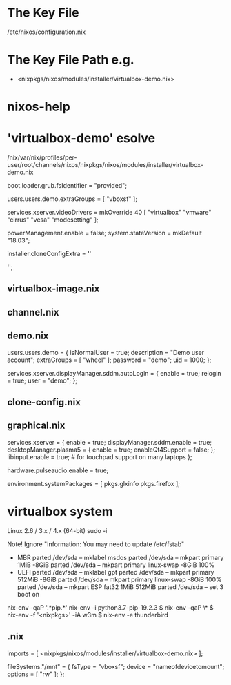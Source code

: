* The Key File
/etc/nixos/configuration.nix

* The Key File Path e.g.
# /nix/var/nix/profiles/per-user/root/channels/nixos/
- <nixpkgs/nixos/modules/installer/virtualbox-demo.nix>
# /nix/var/nix/profiles/per-user/root/channels/nixos/nixpkgs/nixos/modules/config/users-groups.nix
* nixos-help
* 'virtualbox-demo' esolve
/nix/var/nix/profiles/per-user/root/channels/nixos/nixpkgs/nixos/modules/installer/virtualbox-demo.nix

  # FIXME: UUID detection is currently broken
  boot.loader.grub.fsIdentifier = "provided";

  # Allow mounting of shared folders.
  users.users.demo.extraGroups = [ "vboxsf" ];

  # Add some more video drivers to give X11 a shot at working in
  # VMware and QEMU.
  services.xserver.videoDrivers = mkOverride 40 [ "virtualbox" "vmware" "cirrus" "vesa" "modesetting" ];

  powerManagement.enable = false;
  system.stateVersion = mkDefault "18.03";

  installer.cloneConfigExtra = ''
  # Let demo build as a trusted user.
  # nix.trustedUsers = [ "demo" ];

  # Mount a VirtualBox shared folder.
  # This is configurable in the VirtualBox menu at
  # Machine / Settings / Shared Folders.
  # fileSystems."/mnt" = {
  #   fsType = "vboxsf";
  #   device = "nameofdevicetomount";
  #   options = [ "rw" ];
  # };

  # By default, the NixOS VirtualBox demo image includes SDDM and Plasma.
  # If you prefer another desktop manager or display manager, you may want
  # to disable the default.
  # services.xserver.desktopManager.plasma5.enable = lib.mkForce false;
  # services.xserver.displayManager.sddm.enable = lib.mkForce false;

  # Enable GDM/GNOME by uncommenting above two lines and two lines below.
  # services.xserver.displayManager.gdm.enable = true;
  # services.xserver.desktopManager.gnome3.enable = true;

  # Set your time zone.
  # time.timeZone = "Europe/Amsterdam";

  # List packages installed in system profile. To search, run:
  # \$ nix search wget
  # environment.systemPackages = with pkgs; [
  #   wget vim
  # ];

  # Enable the OpenSSH daemon.
  # services.openssh.enable = true;
  '';
** virtualbox-image.nix
** channel.nix
** demo.nix
  users.users.demo =
    { isNormalUser = true;
      description = "Demo user account";
      extraGroups = [ "wheel" ];
      password = "demo";
      uid = 1000;
    };

  services.xserver.displayManager.sddm.autoLogin = {
    enable = true;
    relogin = true;
    user = "demo";
  };
** clone-config.nix
** graphical.nix
  services.xserver = {
    enable = true;
    displayManager.sddm.enable = true;
    desktopManager.plasma5 = {
      enable = true;
      enableQt4Support = false;
    };
    libinput.enable = true; # for touchpad support on many laptops
  };

  # Enable sound in virtualbox appliances.
  hardware.pulseaudio.enable = true;

  environment.systemPackages = [ pkgs.glxinfo pkgs.firefox ];
* virtualbox system
Linux 2.6 / 3.x / 4.x (64-bit)
sudo -i

Note! Ignore "Information: You may need to update /etc/fstab"
- MBR
  parted /dev/sda -- mklabel msdos
  parted /dev/sda -- mkpart primary 1MiB -8GiB
  parted /dev/sda -- mkpart primary linux-swap -8GiB 100%
- UEFI
  parted /dev/sda -- mklabel gpt
  parted /dev/sda -- mkpart primary 512MiB -8GiB
  parted /dev/sda -- mkpart primary linux-swap -8GiB 100%
  parted /dev/sda -- mkpart ESP fat32 1MiB 512MiB
  parted /dev/sda -- set 3 boot on

# mkfs.ext4 -L nixos /dev/sda1
# mkswap -L swap /dev/sda2
# swapon /dev/sda2
# mkfs.fat -F 32 -n boot /dev/sda3        # (for UEFI systems only)
# mount /dev/disk/by-label/nixos /mnt
# mkdir -p /mnt/boot                      # (for UEFI systems only)
# mount /dev/disk/by-label/boot /mnt/boot # (for UEFI systems only)
# nixos-generate-config --root /mnt
# vim /mnt/etc/nixos/configuration.nix
# nixos-install
# poweroff
# Remove startup disk

# vim /mnt/etc/nixos/configuration.nix
# nixos-rebuild switch

nix-env -qaP '.*pip.*'
nix-env -i python3.7-pip-19.2.3
$ nix-env -qaP \*
$ nix-env -f '<nixpkgs>' -iA w3m
$ nix-env -e thunderbird 
** .nix
  imports = [ <nixpkgs/nixos/modules/installer/virtualbox-demo.nix> ];

  fileSystems."/mnt" = {
    fsType = "vboxsf";
    device = "nameofdevicetomount";
    options = [ "rw" ];
  };